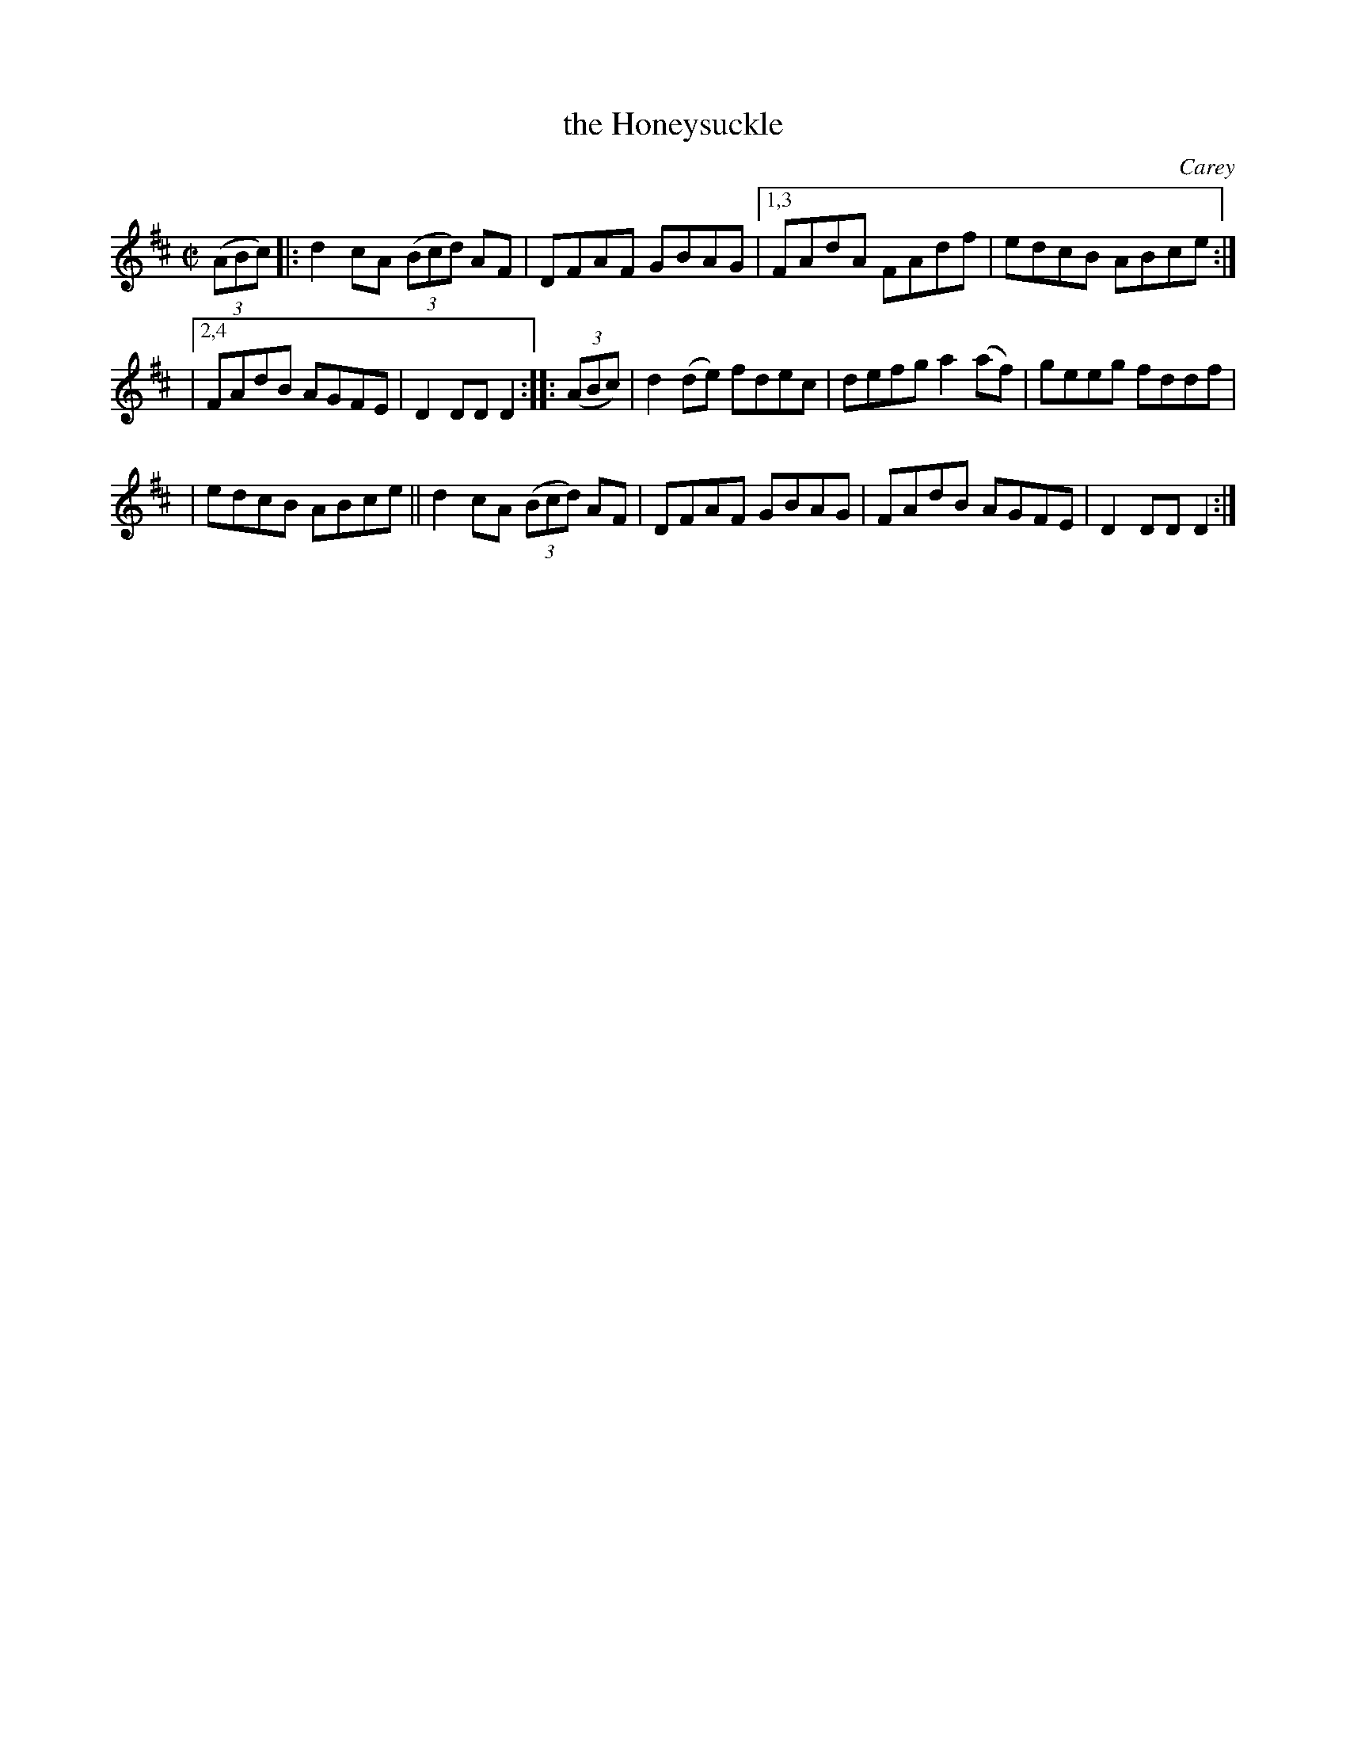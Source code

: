 X: 1653
T: the Honeysuckle
%S: s:3 b:14(4+5+5)
R: hornpipe, reel
B: O'Neill's 1850 #1653
O: Carey
M: C|
L: 1/8
K: D
(3(ABc) |: d2cA (3(Bcd) AF | DFAF GBAG |[1,3 FAdA FAdf | edcB ABce :|
|[2,4 FAdB AGFE | D2DD D2 :: (3(ABc) | d2(de) fdec | defg a2(af) | geeg fddf |
| edcB ABce || d2cA (3(Bcd) AF | DFAF GBAG | FAdB AGFE | D2DD D2 :|
